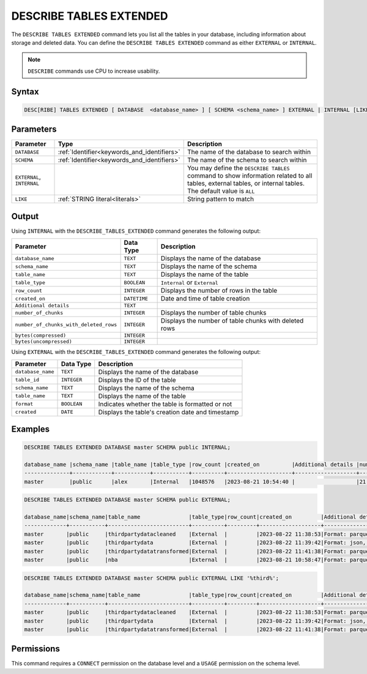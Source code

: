 .. _describe_tables_extended:

************************
DESCRIBE TABLES EXTENDED
************************

The ``DESCRIBE TABLES EXTENDED`` command lets you list all the tables in your database, including information about storage and deleted data. You can define the ``DESCRIBE TABLES EXTENDED`` command as either ``EXTERNAL`` or ``INTERNAL``.

.. note:: ``DESCRIBE`` commands use CPU to increase usability.

Syntax
======

.. code-block:: sql

   DESC[RIBE] TABLES EXTENDED [ DATABASE  <database_name> ] [ SCHEMA <schema_name> ] EXTERNAL | INTERNAL [LIKE 'table_name']

Parameters
==========

.. list-table:: 
   :widths: auto
   :header-rows: 1
   
   * - Parameter
     - Type
     - Description
   * - ``DATABASE``
     - :ref:`Identifier<keywords_and_identifiers>` 
     - The name of the database to search within
   * - ``SCHEMA``
     - :ref:`Identifier<keywords_and_identifiers>` 
     - The name of the schema to search within
   * - ``EXTERNAL``, ``INTERNAL``
     - 
     - You may define the ``DESCRIBE TABLES`` command to show information related to all tables, external tables, or internal tables. The default value is ``ALL``
   * - ``LIKE``
     - :ref:`STRING literal<literals>`	
     - String pattern to match
   
Output
======

Using ``INTERNAL`` with the ``DESCRIBE_TABLES_EXTENDED`` command generates the following output:

.. list-table:: 
   :widths: auto
   :header-rows: 1
   
   * - Parameter
     - Data Type
     - Description
   * - ``database_name``
     - ``TEXT``
     - Displays the name of the database
   * - ``schema_name``
     - ``TEXT``
     - Displays the name of the schema
   * - ``table_name``
     - ``TEXT``
     - Displays the name of the table
   * - ``table_type``
     - ``BOOLEAN``
     - ``Internal`` or ``External``
   * - ``row_count``
     - ``INTEGER``
     - Displays the number of rows in the table
   * - ``created_on``
     - ``DATETIME``
     - Date and time of table creation
   * - ``Additional details``
     - ``TEXT``
     - 
   * - ``number_of_chunks``
     - ``INTEGER``
     - Displays the number of table chunks
   * - ``number_of_chunks_with_deleted_rows``
     - ``INTEGER``
     - Displays the number of table chunks with deleted rows
   * - ``bytes(compressed)``
     - ``INTEGER``
     - 
   * - ``bytes(uncompressed)``
     - ``INTEGER``
     - 


Using ``EXTERNAL`` with the ``DESCRIBE_TABLES_EXTENDED`` command generates the following output:

.. list-table:: 
   :widths: auto
   :header-rows: 1
   
   * - Parameter
     - Data Type
     - Description
   * - ``database_name``
     - ``TEXT``
     - Displays the name of the database
   * - ``table_id``
     - ``INTEGER`` 
     - Displays the ID of the table
   * - ``schema_name``
     - ``TEXT``	
     - Displays the name of the schema
   * - ``table_name``
     - ``TEXT`` 
     - Displays the name of the table
   * - ``format``
     - ``BOOLEAN`` 
     - Indicates whether the table is formatted or not
   * - ``created``
     - ``DATE`` 
     - Displays the table's creation date and timestamp


Examples
========

.. code-block:: sql
   
	DESCRIBE TABLES EXTENDED DATABASE master SCHEMA public INTERNAL;

	database_name |schema_name |table_name |table_type |row_count |created_on          |Additional details |number_of_chunks |number_of_chunks_with_deleted_rows |bytes(compressed) |bytes(uncompressed)
	--------------+------------+-----------+-----------+----------+--------------------+-------------------+-----------------+-----------------------------------+------------------+------------------
	master        |public      |alex       |Internal   |1048576   |2023-08-21 10:54:40 |                   |21               |0                                  |294851            |15728640

.. code-block:: sql

	DESCRIBE TABLES EXTENDED DATABASE master SCHEMA public EXTERNAL;

	database_name|schema_name|table_name               |table_type|row_count|created_on         |Additional details                                                                                      |number_of_chunks|number_of_chunks_with_deleted_rows|bytes(compressed)|bytes(uncompressed)|
	-------------+-----------+-------------------------+----------+---------+-------------------+--------------------------------------------------------------------------------------------------------+----------------+----------------------------------+-----------------+-------------------+
	master       |public     |thirdpartydatacleaned    |External  |         |2023-08-22 11:38:53|Format: parquet, Path: gs://product_sqream/blue_demo/CleanedNValidatedData/3rdparty_cleaned.parquet     |                |                                  |                 |                   |
	master       |public     |thirdpartydata           |External  |         |2023-08-22 11:39:42|Format: json, Path: gs://product_sqream/blue_demo/DataSources/thirdpartydata.json                       |                |                                  |                 |                   |
	master       |public     |thirdpartydatatransformed|External  |         |2023-08-22 11:41:38|Format: parquet, Path: gs://product_sqream/blue_demo/TransformedData/3rdparty_transformed.parquet       |                |                                  |                 |                   |
	master       |public     |nba                      |External  |         |2023-08-21 10:58:47|Format: parquet, Path: gs://blue_docs/nba.parquet                                                       |                |                                  |                 |                   |

.. code-block:: sql

	DESCRIBE TABLES EXTENDED DATABASE master SCHEMA public EXTERNAL LIKE '%third%';

	database_name|schema_name|table_name               |table_type|row_count|created_on         |Additional details                                                                                 |number_of_chunks|number_of_chunks_with_deleted_rows|bytes(compressed)|bytes(uncompressed)|
	-------------+-----------+-------------------------+----------+---------+-------------------+---------------------------------------------------------------------------------------------------+----------------+----------------------------------+-----------------+-------------------+
	master       |public     |thirdpartydatacleaned    |External  |         |2023-08-22 11:38:53|Format: parquet, Path: gs://product_sqream/blue_demo/CleanedNValidatedData/3rdparty_cleaned.parquet|                |                                  |                 |                   |
	master       |public     |thirdpartydata           |External  |         |2023-08-22 11:39:42|Format: json, Path: gs://product_sqream/blue_demo/DataSources/thirdpartydata.json                  |                |                                  |                 |                   |
	master       |public     |thirdpartydatatransformed|External  |         |2023-08-22 11:41:38|Format: parquet, Path: gs://product_sqream/blue_demo/TransformedData/3rdparty_transformed.parquet  |                |                                  |                 |                   |

Permissions
===========

This command requires a ``CONNECT`` permission on the database level and a ``USAGE`` permission on the schema level.
